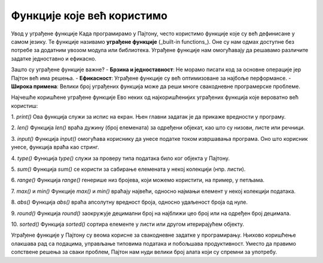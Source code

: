 Функције које већ користимо
============================



Увод у уграђене функције
Када програмирамо у Пајтону, често користимо функције које су већ дефинисане у самом језику. Те функције називамо **уграђене функције** (_built-in functions_). Оне су нам одмах доступне без потребе за додатним увозом модула или библиотека. Уграђене функције нам омогућавају да решавамо различите задатке једноставно и ефикасно.

Зашто су уграђене функције важне?
- **Брзина и једноставност**: Не морамо писати код за основне операције јер Пајтон већ има решења.
- **Ефикасност**: Уграђене функције су већ оптимизоване за најбоље перформансе.
- **Широка примена**: Велики број уграђених функција може да реши многе свакодневне програмерске проблеме.

Најчешће коришћене уграђене функције
Ево неких од најкоришћенијих уграђених функција које вероватно већ користиш:

1. `print()`
Ова функција служи за испис на екран. Њен главни задатак је да прикаже вредности у програму.

.. activecode:: funkcije6
   :coach:

   print("Здраво, светe!")



2. `len()`
Функција `len()` враћа дужину (број елемената) за одређени објекат, као што су низови, листе или речници.

.. activecode:: funkcije7
   :coach:

   lista = [1, 2, 3, 4]
   duzina = len(lista)
   print(duzina)


3. `input()`
Функција `input()` омогућава кориснику да унесе податке током извршавања програма. Оно што корисник унесе, функција враћа као стринг.

.. activecode:: funkcije8
   :coach:

   ime = input("Унесите своје име: ")
   print(f"Здраво, {ime}!")



4. `type()`
Функција `type()` служи за проверу типа података било ког објекта у Пајтону.

.. activecode:: funkcije9
   :coach:

   print(type(42))  # Резултат: <class 'int'>
   print(type(3.14))  # Резултат: <class 'float'>
   print(type("Здраво"))  # Резултат: <class 'str'>


5. `sum()`
Функција `sum()` се користи за сабирање елемената у некој колекцији (нпр. листи).

.. activecode:: funkcije10
   :coach:
   
   brojevi = [1, 2, 3, 4, 5]
   rezultat = sum(brojevi)
   print(rezultat)


6. `range()`
Функција `range()` генерише низ бројева, који можемо користити, на пример, у петљама.

.. activecode:: funkcije11
   :coach:

   for broj у range(5):
       print(broj)


7. `max()` и `min()`
Функције `max()` и `min()` враћају највећи, односно најмањи елемент у некој колекцији података.

.. activecode:: funkcije12
   :coach:

   brojevi = [10, 20, 5, 30, 15]
   print(max(brojevi))  # Резултат: 30
   print(min(brojevi))  # Резултат: 5


8. `abs()`
Функција `abs()` враћа апсолутну вредност броја, односно удаљеност броја од нуле.

.. activecode:: funkcije13
   :coach:

   broj = -10
   print(abs(broj))  # Резултат: 10


9. `round()`
Функција `round()` заокружује децимални број на најближи цео број или на одређен број децимала.

.. activecode:: funkcije14
   :coach:

   broj = 3.14159
   print(round(broj, 2))  # Резултат: 3.14


10. `sorted()`
Функција `sorted()` сортира елементе у листи или другом итерирајућем објекту.

.. activecode:: funkcije15
   :coach:
   
   brojevi = [5, 2, 9, 1, 5, 6]
   sortirani = sorted(бројеви)
   print(sortirani)





Уграђене функције у Пајтону су веома корисне за свакодневне задатке у програмирању. Њихово коришћење олакшава рад са подацима, управљање типовима података и побољшава продуктивност. Уместо да правимо сопствене решења за сваки проблем, Пајтон нам нуди велики број алата који су спремни за употребу.
